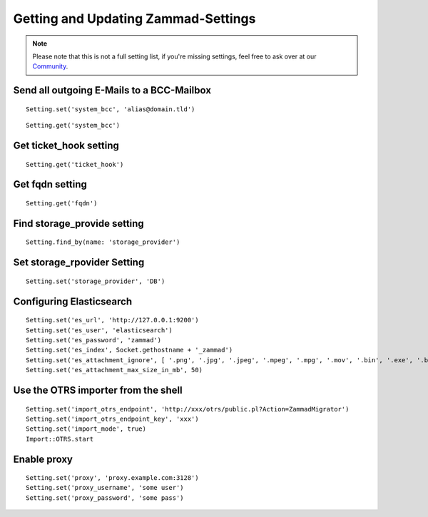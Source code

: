 Getting and Updating Zammad-Settings
************************************

.. Note:: Please note that this is not a full setting list, if you're missing settings, feel free to ask over at our `Community <https://community.zammad.org>`_.


Send all outgoing E-Mails to a BCC-Mailbox
------------------------------------------

::
 
 Setting.set('system_bcc', 'alias@domain.tld')

 
::
 
 Setting.get('system_bcc')


Get ticket_hook setting
-----------------------

::

 Setting.get('ticket_hook')


Get fqdn setting
----------------

::

 Setting.get('fqdn')


Find storage_provide setting
----------------------------

::

 Setting.find_by(name: 'storage_provider')


Set storage_rpovider Setting
----------------------------

::

 Setting.set('storage_provider', 'DB')


Configuring Elasticsearch
-------------------------

::

 Setting.set('es_url', 'http://127.0.0.1:9200')
 Setting.set('es_user', 'elasticsearch')
 Setting.set('es_password', 'zammad')
 Setting.set('es_index', Socket.gethostname + '_zammad')
 Setting.set('es_attachment_ignore', [ '.png', '.jpg', '.jpeg', '.mpeg', '.mpg', '.mov', '.bin', '.exe', '.box', '.mbox' ] )
 Setting.set('es_attachment_max_size_in_mb', 50)


Use the OTRS importer from the shell
------------------------------------

::

 Setting.set('import_otrs_endpoint', 'http://xxx/otrs/public.pl?Action=ZammadMigrator')
 Setting.set('import_otrs_endpoint_key', 'xxx')
 Setting.set('import_mode', true)
 Import::OTRS.start


Enable proxy
------------

::

 Setting.set('proxy', 'proxy.example.com:3128')
 Setting.set('proxy_username', 'some user')
 Setting.set('proxy_password', 'some pass')

